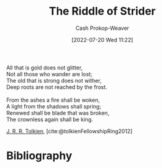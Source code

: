 :PROPERTIES:
:ID:       f89236e3-90bc-413f-a5da-173b2f71a17d
:LAST_MODIFIED: [2023-12-18 Mon 06:16]
:ROAM_ALIASES: "Not all those who wander are lost"
:END:
#+title: The Riddle of Strider
#+hugo_custom_front_matter: :slug "f89236e3-90bc-413f-a5da-173b2f71a17d"
#+author: Cash Prokop-Weaver
#+date: [2022-07-20 Wed 11:22]
#+filetags: :poem:

#+begin_verse
All that is gold does not glitter,
Not all those who wander are lost;
The old that is strong does not wither,
Deep roots are not reached by the frost.

From the ashes a fire shall be woken,
A light from the shadows shall spring;
Renewed shall be blade that was broken,
The crownless again shall be king.
#+end_verse

[[id:c1905dd8-5117-45c8-9da3-e822c22a932e][J. R. R. Tolkien]], [cite:@tolkienFellowshipRing2012]

* Flashcards :noexport:

** Poem :fc:
:PROPERTIES:
:FC_CREATED: 2022-09-16T03:02:23Z
:FC_TYPE:  cloze
:ID:       d30fc2a5-8889-42e6-a270-9b0f780cf030
:FC_CLOZE_MAX: 7
:FC_CLOZE_TYPE: context
:END:
:REVIEW_DATA:
| position | ease | box | interval | due                  |
|----------+------+-----+----------+----------------------|
|        0 | 1.45 |  10 |    95.84 | 2024-03-21T17:56:59Z |
|        1 | 2.65 |   7 |   305.21 | 2024-04-07T20:03:50Z |
|        2 | 2.50 |   7 |   225.45 | 2024-03-19T01:37:49Z |
|        3 | 2.95 |   7 |   302.44 | 2024-05-08T02:17:07Z |
|        4 | 1.30 |  11 |    60.38 | 2024-02-05T23:34:33Z |
|        5 | 1.90 |   3 |     6.00 | 2023-12-24T14:16:46Z |
|        6 | 1.90 |   8 |   198.09 | 2024-06-24T19:02:31Z |
|        7 | 2.50 |   7 |   215.06 | 2024-04-01T14:27:26Z |
:END:

[[id:f89236e3-90bc-413f-a5da-173b2f71a17d][The Riddle of Strider]]

#+begin_verse
{{All that is gold does not glitter,}@0}
{{Not all those who wander are lost;}@1}
{{The old that is strong does not wither,}@2}
{{Deep roots are not reached by the frost.}@3}

{{From the ashes a fire shall be woken,}@4}
{{A light from the shadows shall spring;}@5}
{{Renewed shall be blade that was broken,}@6}
{{The crownless again shall be king.}@7}
#+end_verse
** Poem (full) :fc:
:PROPERTIES:
:FC_CREATED: 2022-11-16T17:29:54Z
:FC_TYPE:  normal
:FC_BLOCKED_BY:       d30fc2a5-8889-42e6-a270-9b0f780cf030
:ID:       a3e7bd5d-77a1-45fe-912d-0d28be7cf331
:END:
:REVIEW_DATA:
| position | ease | box | interval | due                  |
|----------+------+-----+----------+----------------------|
| front    | 2.20 |   7 |   146.08 | 2024-01-20T15:41:32Z |
:END:
[[id:f89236e3-90bc-413f-a5da-173b2f71a17d][The Riddle of Strider]]

*** Back
#+begin_verse
All that is gold does not glitter,
Not all those who wander are lost;
The old that is strong does not wither,
Deep roots are not reached by the frost.

From the ashes a fire shall be woken,
A light from the shadows shall spring;
Renewed shall be blade that was broken,
The crownless again shall be king.
#+end_verse
** Source :fc:
:PROPERTIES:
:ID:       20e0458b-4b6d-42cc-8deb-50c1d8570f9a
:ANKI_NOTE_ID: 1658344611961
:FC_CREATED: 2022-07-20T19:16:51Z
:FC_TYPE:  normal
:END:
:REVIEW_DATA:
| position | ease | box | interval | due                  |
|----------+------+-----+----------+----------------------|
| front    | 2.80 |   7 |   313.59 | 2024-02-03T03:47:54Z |
:END:
[[id:f89236e3-90bc-413f-a5da-173b2f71a17d][The Riddle of Strider]]
*** Back
[[id:c1905dd8-5117-45c8-9da3-e822c22a932e][J. R. R. Tolkien]]
* Bibliography
#+print_bibliography:
